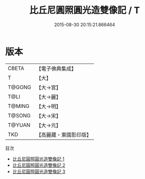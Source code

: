 #+TITLE: 比丘尼圓照圓光造雙像記 / T

#+DATE: 2015-08-30 20:15:21.866464
* 版本
 |     CBETA|【電子佛典集成】|
 |         T|【大】     |
 |    T@GONG|【大→宮】   |
 |      T@LI|【大→麗】   |
 |    T@MING|【大→明】   |
 |    T@SONG|【大→宋】   |
 |    T@YUAN|【大→元】   |
 |       TKD|【高麗藏・東國影印版】|
目次
 - [[file:KR6i0291_001.txt][比丘尼圓照圓光造雙像記 1]]
 - [[file:KR6i0291_002.txt][比丘尼圓照圓光造雙像記 2]]
 - [[file:KR6i0291_003.txt][比丘尼圓照圓光造雙像記 3]]
